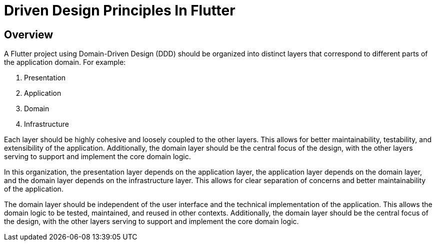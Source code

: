 = Driven Design Principles In Flutter

== Overview
A Flutter project using Domain-Driven Design (DDD) should be organized into distinct layers that correspond to different parts of the application domain. For example:

. Presentation
. Application
. Domain
. Infrastructure

Each layer should be highly cohesive and loosely coupled to the other layers. This allows for better maintainability, testability, and extensibility of the application. Additionally, the domain layer should be the central focus of the design, with the other layers serving to support and implement the core domain logic.

In this organization, the presentation layer depends on the application layer, the application layer depends on the domain layer, and the domain layer depends on the infrastructure layer. This allows for clear separation of concerns and better maintainability of the application.

The domain layer should be independent of the user interface and the technical implementation of the application. This allows the domain logic to be tested, maintained, and reused in other contexts. Additionally, the domain layer should be the central focus of the design, with the other layers serving to support and implement the core domain logic.

